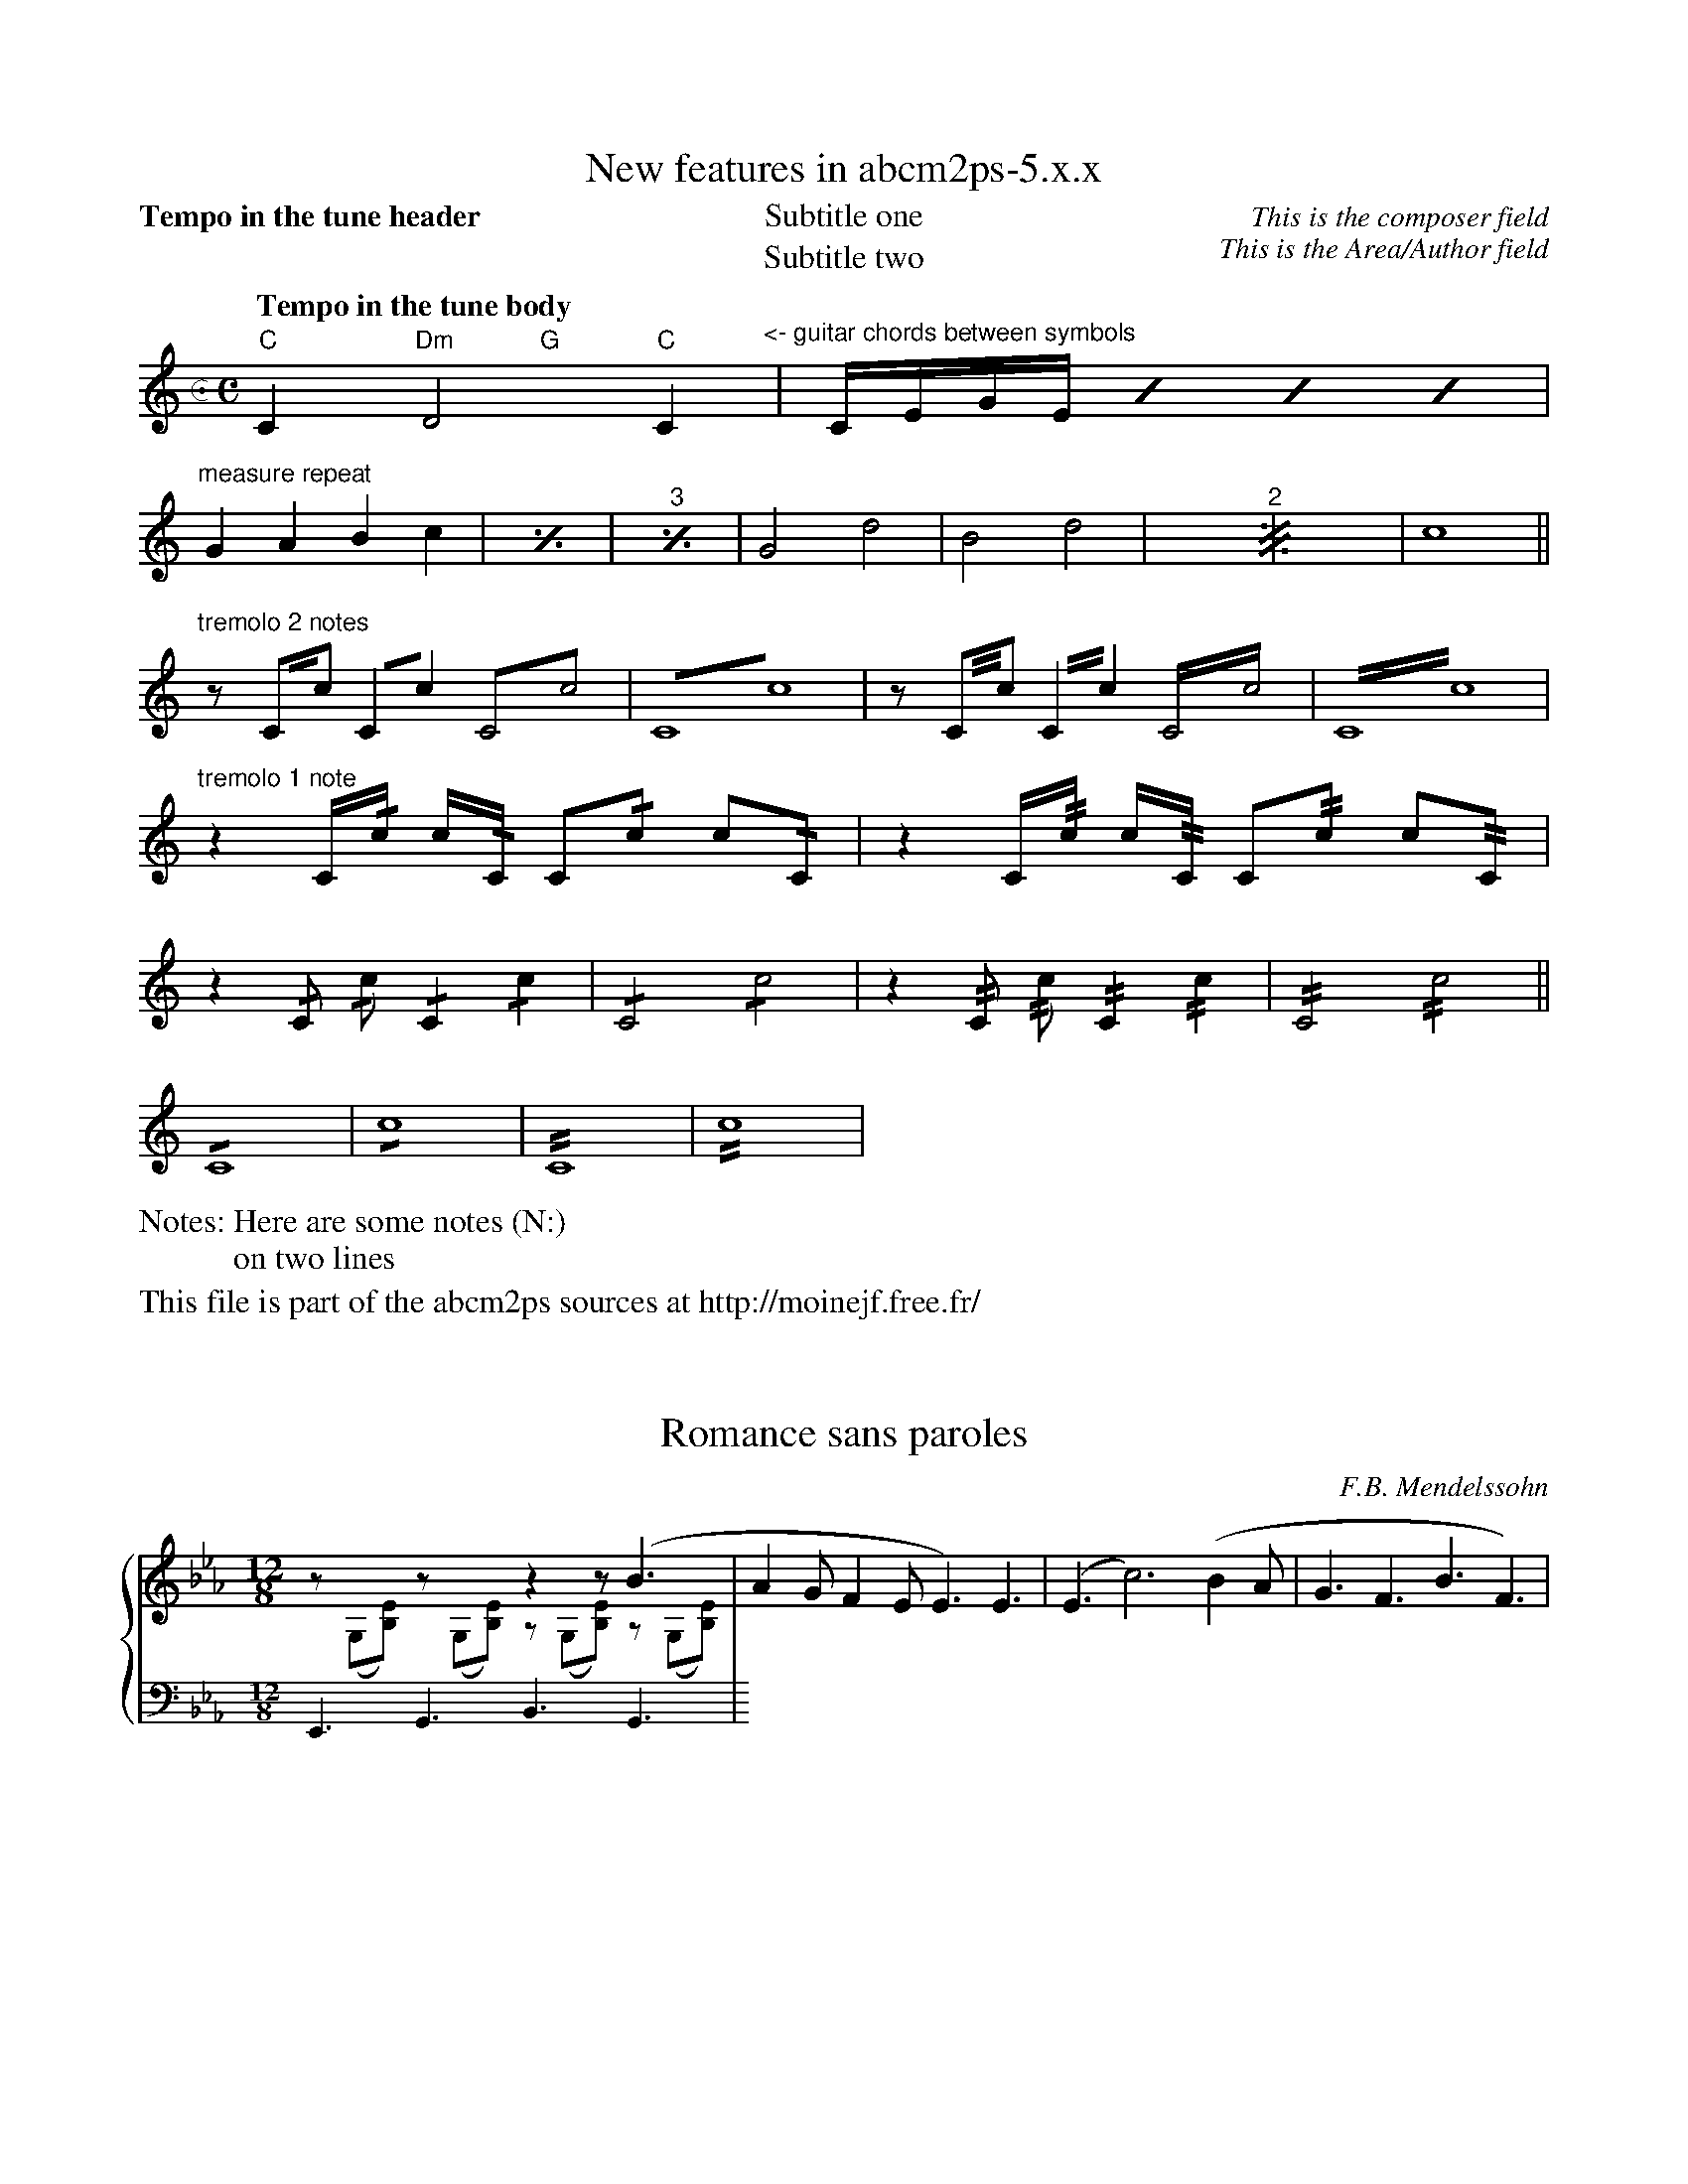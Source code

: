% sample5.abc - this file is part of abcm2ps

%%writefields NF 1
%%infoname F "This file is part of the "
F:abcm2ps sources at http://moinejf.free.fr/

X:1
%%titleformat T,TTQ-1C1A1
T:New features in abcm2ps-5.x.x
T:Subtitle one
T:Subtitle two
C:This is the composer field
A:This is the Area/Author field
N:Here are some notes (N:)
N:on two lines
M:c. C=4/4
L:1/4
Q:"Tempo in the tune header"
K:C
Q:"Tempo in the tune body"
"C"C"Dm	G"D2"C"C"^<- guitar chords between symbols"|\
	C//E//G//E// \
	[I:repeat 4 3]C//E//G//E// "^sequence repeat"C//E//G//E// C//E//G//E//|
"^measure repeat"GABc|[I:repeat 1 2]GABc|GABc|\
	G2d2|B2d2|[I:repeat 2]G2d2|B2d2|c4||
"^tremolo 2 notes"\
	z/ C//!trem1!c// C/!trem1!c/ C!trem1!c | C2!trem1!c2 | \
	z/ C//!trem2!c// C/!trem2!c/ C!trem2!c | C2!trem2!c2 |
"^tremolo 1 note"\
	z C//!/!c// c//!/!C// C/!/!c/ c/!/!C/ | \
	z C//!//!c// c//!//!C// C/!//!c/ c/!//!C/ |
	z !/!C/ !/!c/ !/!C !/!c | !/!C2 !/!c2 | \
	z !//!C/ !//!c/ !//!C !//!c | !//!C2 !//!c2 ||
	!/!C4 | !/!c4 | !//!C4 | !//!c4 |

%%writefields F 0
X:2
T:Romance sans paroles
C:F.B. Mendelssohn
M:12/8
L:1/8
K:Eb
%%staves {M A1 A2}
V:M	% Melody
x6z2z(B3|\
V:A1 scale=0.8
z(G,[B,E]) z(G,[B,E]) z(G,[B,E]) z(G,[B,E])|\
V:A2 staffscale=0.8
E,,3G,,3B,,3G,,3|\
%%staves M
A2GF2EE3)E3|(E3c6)(B2A|G3F3B3F3)|

X:3
T:Fugue II
T:(extract from the well-tempered clavichord II)
C:J.S. Bach
M:none
L:1/8
K:Cm
%%rightmargin 0.5cm
%%leftmargin 0.5cm
%%staves 1s 3s | {(1 2) 3}
V:1s name="Ossia" staffscale=0.8
V:3s staffscale=0.8 bass
V:1
gc fe/d/ e>e d=e\
V:2
B_A/G/ c/[I:staff +1]C/[I:staff -1]G- G/G/=A B/cD/\
V:3
B,/G,/ C=A,=B, CF, _B,_A,/G,/\
%%staves (1s 2) 3s | {(1 2) 3}
V:1s
|fB _e_d/c/ dG\
V:3s
|_A,_D- D/C/F/E/ D/C/D-\
V:1
|fB _ed/c/ dG\
V:2
|z/c/B/_A/ G=A BG\
V:3
|=A,=D- D/C/F/E/ D/C/_D-\
%%staves 1s 3s | {(1 2) (3 4)}
V:1
 e2-|e/e/d- d/c/=B cg de/f/|
V:2
 _AG/F/|G>F ED CeA2|
V:3
 D/C/B,/_A,/|B,=B,CD G,/C/B,/C/- C/B,/C-|
V:4
 x2|z2G,2E,2F,2|
